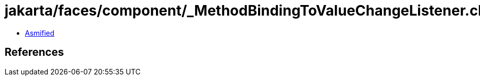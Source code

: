 = jakarta/faces/component/_MethodBindingToValueChangeListener.class

 - link:_MethodBindingToValueChangeListener-asmified.java[Asmified]

== References

